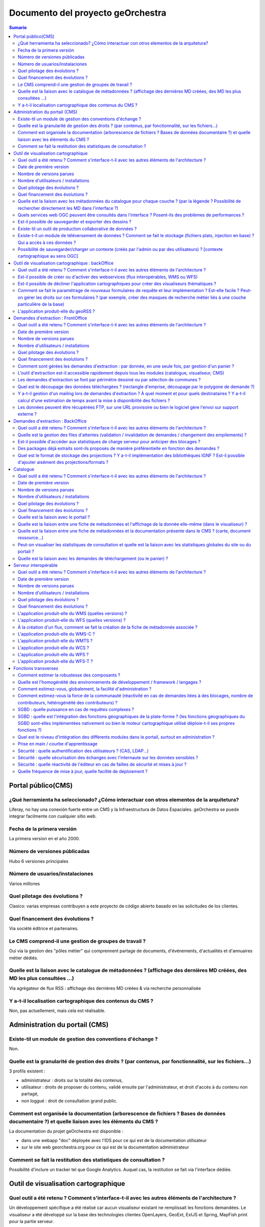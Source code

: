 .. _`georchestra.es.documentation.fiche_identite`:

======================================
Documento del proyecto geOrchestra
======================================

.. contents:: Sumario
  :local:

Portal público(CMS)
====================

¿Qué herramienta ha seleccionado? ¿Cómo interactuar con otros elementos de la arquitetura?
------------------------------------------------------------------------------------------------

Liferay, no hay una conexión fuerte entre un CMS y la Infraestructura de Datos Espaciales. geOrchestra se puede integrar facilmente con cualquier sitio web.


Fecha de la primera versión
--------------------------
La primera version en el año 2000.

Número de versiones públicadas
---------------------------
Hubo 6 versiones principales

Número de usuarios/instalaciones
---------------------------------------
Varios millones

Quel pilotage des évolutions ?
--------------------------------

Clasico: varias empresas contribuyen a este proyecto de código abierto basado en las
solicitudes de los clientes.

Quel financement des évolutions ?
----------------------------------

Via société éditrice et partenaires.

Le CMS comprend-il une gestion de groupes de travail ?
------------------------------------------------------

Oui via la gestion des "pôles métier" qui comprennent partage de documents, 
d'événements, d'actualités et d'annuaires métier dédiés.


Quelle est la liaison avec le catalogue de métadonnées ? (affichage des dernières MD créées, des MD les plus consultées ...)
----------------------------------------------------------------------------------------------------------------------------

Via agrégateur de flux RSS : affichage des dernières MD créées & via recherche personnalisée

Y a-t-il localisation cartographique des contenus du CMS ?
-----------------------------------------------------------

Non, pas actuellement, mais cela est réalisable.


Administration du portail (CMS)
===============================

Existe-til un module de gestion des conventions d'échange ?
-------------------------------------------------------------
Non.


Quelle est la granularité de gestion des droits ? (par contenus, par fonctionnalité, sur les fichiers...)
---------------------------------------------------------------------------------------------------------
3 profils existent : 

- administrateur : droits sur la totalité des contenus,
- utilisateur : droits de proposer du contenu, validé ensuite par l'administrateur, et droit d'accès à du contenu non partagé,
- non loggué : droit de consultation grand public.

Comment est organisée la documentation (arborescence de fichiers ? Bases de données documentaire ?) et quelle liaison avec les éléments du CMS ?
-------------------------------------------------------------------------------------------------------------------------------------------------

La documentation du projet geOrchestra est disponible :

- dans une webapp "doc" déployée avec l'IDS pour ce qui est de la documentation utilisateur
- sur le site web georchestra.org pour ce qui est de la documentation administrateur

Comment se fait la restitution des statistiques de consultation ?
------------------------------------------------------------------
Possibilité d'inclure un tracker tel que Google Analytics. Auquel cas, la restitution se fait via l'interface dédiée.


Outil de visualisation cartographique
=====================================

Quel outil a été retenu ? Comment s'interface-t-il avec les autres éléments de l'architecture ?
-------------------------------------------------------------------------------------------------

Un développement spécifique a été réalisé car aucun visualiseur existant ne 
remplissait les fonctions demandées.
Le visualiseur a été développé sur la base des technologies clientes OpenLayers, 
GeoExt, ExtJS et Spring, MapFish print pour la partie serveur.

Il s'interface (au sens de "communique") avec le serveur cartographique via les 
normes OGC WMS, WFS, SLD, FE.

Date de première version
-------------------------
2010

Nombre de versions parues
--------------------------

Il y a eu 24 "builds" à la date du 19 septembre 2011, cf http://csm-bretagne.fr/hudson/job/georchestra/

Nombre d'utilisateurs / installations
--------------------------------------

De l'ordre de la dizaine.

Quel pilotage des évolutions ?
--------------------------------

Via le PSC, cf `http://www.georchestra.org/documentation/psc.html <http://www.georchestra.org/documentation/psc.html>`_

Quel financement des évolutions ?
----------------------------------

Dans l'exprit le plus traditionnel du développement logiciel libre, c'est-à-dire, 
par le biais de projets financés mais également contributions externes bénévoles.

Quelle est la liaison avec les métadonnées du catalogue pour chaque couche ? (par la légende ? Possibilité de rechercher directement les MD dans l'interface ?)
----------------------------------------------------------------------------------------------------------------------------------------------------------------

Au niveau de la légende de chaque couche, le visualiseur affiche un lien vers la 
fiche de métadonnées correspondante. Celle-ci s'ouvre dans une nouvelle fenêtre.
L'utilisateur peut également rechercher dans le catalogue en utilisant les mots 
clés des métadonnées, tout en restant dans l'interface du visualiseur.

Quels services web OGC peuvent être consultés dans l'interface ? Posent-ils des problèmes de performances ?
-------------------------------------------------------------------------------------------------------------

Les services WMS, WMS-C & WFS peuvent être nativement consultés et requêtés dans 
le visualiseur.

Il y a cependant des limitations :

* les WMS-C sont consultables uniquement via chargement de fichiers de contexte 
  (OGC WMC)
* les WFS sont soumis aux limites intrinsèques des navigateurs en terme de nombre 
  d'objets et de vertex simultanément affichables (et cette limite varie fortement 
  selon le navigateur choisi)
 
Pour passer outre ces limitations, il y a la possibilité de "proxifier" les 
couches WMS-C et WFS via le moteur cartographique de la plateforme (GeoServer), 
qui permettra de les afficher sous la forme de couches WMS, tout en conservant 
une très bonne ergonomie de consultation (notamment grâce au mode tuilé).


Est-il possible de sauvegarder et exporter des dessins ?
---------------------------------------------------------

Non


Existe-til un outil de production collaborative de données ?
-------------------------------------------------------------

Oui, il s'agit d'un éditeur collaboratif basé sur le protocole OGC WFS-T.
Cf http://www.georchestra.org/documentation/utilisateur/edition.html pour une 
présentation plus complète.


Existe-t-il un module de téléversement de données ?  Comment se fait le stockage (fichiers plats, injection en base) ? Qui a accès à ces données ?
----------------------------------------------------------------------------------------------------------------------------------------------------

Non, pas dans le visualiseur.
Oui, au niveau du catalogue : tout type de données (PDF, CSV, JPG, PNG ...) peut 
être "attaché" à une fiche de métadonnées. Le stockage est alors effectué dans un 
espace dédié sur le disque. L'accès à ces données peut être limité pour chaque 
fiche de métadonnées, sur la base du système de gestion des droits (organismes/rôles).


Possibilité de sauvegarder/charger un contexte (créés par l'admin ou par des utilisateurs) ? [contexte cartographique au sens OGC]
-----------------------------------------------------------------------------------------------------------------------------------

Dans le visualiseur, toute composition cartographique est OGC WMC :

- l'administrateur choisit le contexte par défaut du visualiseur sous la forme d'un fichier WMC,
- l'administrateur peut créer un certain nombre de contextes et proposer autant de liens vers des visualiseurs avec des thèmes distincts,
- tout utilisateur peut sauvegarder (sur son poste) sa composition cartographique au format WMC,
- tout utilisateur peut restaurer un contexte cartographique qu'on lui aura communiqué au format WMC,
- tout utilisateur peut créer un permalien vers sa composition cartographique en appelant le visualiseur avec le paramètre ?wmc= suivi d'une URL vers le fichier WMC.
 

Outil de visualisation cartographique : backOffice
==================================================

Quel outil a été retenu ? Comment s'interface-t-il avec les autres éléments de l'architecture ?
-------------------------------------------------------------------------------------------------

Nous utilisons le moteur cartographique GeoServer 2, dont l'interface d'administration présente une très bonne ergonomie.
Seuls les utilisateurs munis du rôle "ADMINISTRATOR" ont accès à cette interface.
L'interface est intégrée à la suite d'applications via un bandeau reprenant les fonctionnalités de l'IDS (catalogue/visualiseur/extracteur/administration)


Est-il possible de créer ou d'activer des webservices (flux interopérables, WMS ou WFS) 
----------------------------------------------------------------------------------------

Tout à fait, et sans avoir besoin de taper une seule ligne de commande : en ligne depuis l'interface de GeoServer.
Chaque couche est activable/désactivable à volonté.


Est-il possible de décliner l'application cartographiques pour créer des visualiseurs thématiques ? 
----------------------------------------------------------------------------------------------------

Oui, cf ci-dessus (contextes OGC WMC)


Comment se fait le paramétrage de nouveaux formulaires de requête et leur implémentation ? Est-elle facile ? Peut-on gérer les droits sur ces formulaires ? (par exemple, créer des masques de recherche métier liés à une couche particulière de la base)
------------------------------------------------------------------------------------------------------------------------------------------------------------------------------------------------------------------------------------------------------------------

Il n'y a pas de notion de formulaire de requête pré-existant : tout utilisateur est en mesure de créer sa propre requête métier sur toute couche WMS/WFS en utilisant des critères attributaires et géométriques.


L'application produit-elle du geoRSS ?
---------------------------------------

Oui, en utilisant la syntaxe suivante pour une couche nommée ns:test : 
http://ids.monserveur.org/geoserver/wms/reflect?layers=ns:test&format=rss


Demandes d'extraction : FrontOffice	
====================================

Quel outil a été retenu ? Comment s'interface-t-il avec les autres éléments de l'architecture ?
------------------------------------------------------------------------------------------------

Un développement spécifique a été réalisé car aucun système d'extraction existant 
ne remplissait les fonctions demandées.
L'extracteur a été développé sur la base des technologies clientes OpenLayers, 
GeoExt, ExtJS et Spring pour la partie serveur.

Il reçoit ses demandes de traitement par le contenu JSON qui lui est directement 
POSTé.
Il est en mesure de traiter les couches WMS/WFS servies par le moteur 
cartographique local ou par des serveurs OGC distants.

Date de première version
---------------------------
2010, idem module visualiseur.

Nombre de versions parues
---------------------------
Idem module visualiseur.

Nombre d'utilisateurs / installations
--------------------------------------
Probablement une petite dizaine.

Quel pilotage des évolutions ?
-------------------------------
Idem module visualiseur.

Quel financement des évolutions ?
----------------------------------
Idem module visualiseur.


Comment sont gérées les demandes d'extraction : par donnée, en une seule fois, par gestion d'un panier ?
---------------------------------------------------------------------------------------------------------

Gestion d'un panier, traité comme un lot unique de plusieurs couches de données.


L'outil d'extraction est-il accessible rapidement depuis tous les modules (catalogue, visualiseur, CMS)
---------------------------------------------------------------------------------------------------------
Il est accessible rapidement depuis le catalogue (lien via le menu "actions sur 
la sélection") et depuis le CMS (intégration directe).
Le lien depuis le visualiseur sera implémenté au cours de l'année 2012 (cf 
ticket http://csm-bretagne.fr/redmine/issues/2049)


Les demandes d'extraction se font par périmètre dessiné ou par sélection de communes ? 
----------------------------------------------------------------------------------------

Les deux modalités sont possibles.

Noter que, pour la sélection par communes, tout autre type d'objet polygonal est 
acceptable (ex: emprise de forêts), du moment que celui-ci est servi en WFS par 
GeoServer dans l'espace de nommage configuré.
Noter enfin que le périmètre d'extraction peut être agrémenté d'un buffer configurable.


Quel est le découpage des données téléchargées ? (rectangle d'emprise, découpage par le polygone de demande ?)
---------------------------------------------------------------------------------------------------------------

Le découpage est effectué selon un rectangle qui peut être soit l'emprise native 
de la couche, soit une emprise définie manuellement, soit une emprise correpondant 
à un objet de la base de données, éventuellement augmenté d'un buffer.


Y a-t-il gestion d'un mailing lors de demandes d'extraction ? À quel moment et pour quels destinataires ? Y a-t-il calcul d'une estimation de temps avant la mise à disponibilité des fichiers ?
--------------------------------------------------------------------------------------------------------------------------------------------------------------------------------------------------

Oui, un email est envoyé lors de la prise en compte de la demande d'extraction et lors de la fin du traitement.
Le destinataire est le demandeur, et éventuellement un administrateur de données.
Il n'y a pas d'estimation de temps de traitement.

Les données peuvent être récupérées FTP, sur une URL provisoire ou bien le logiciel gère l'envoi sur support externe ?
-----------------------------------------------------------------------------------------------------------------------

Les données sont récupérées via une URL à usage limité dans le temps.

	
Demandes d'extraction : BackOffice	
===================================

Quel outil a été retenu ? Comment s'interface-t-il avec les autres éléments de l'architecture ?
------------------------------------------------------------------------------------------------
Développement spécifique.

Quelle est la gestion des files d'attentes (validation / invalidation de demandes / changement des empilements) ?
--------------------------------------------------------------------------------------------------------------------

En cours de développement (sept 2011) : interface de gestion de la file d'attente, 
changement de priorité d'un job, arrêt d'un job.
Les jobs sont auto-modérés par l'application, sur la base de critères 
(essentiellement de volumétrie) fixés à l'avance par l'administrateur de l'IDS.


Est-il possible d'accéder aux statistiques de charge serveur pour anticiper des blocages ?
-------------------------------------------------------------------------------------------

Il n'y a pas de blocage possible : les demandes trop volumineuses sont refusées 
et l'utilisateur en est averti par courriel.

Des packages déjà extraits sont-ils proposés de manière préférentielle en fonction des demandes ?
--------------------------------------------------------------------------------------------------
Pas au niveau de l'extracteur, mais cela est possible via le module catalogue.

Quel est le format de stockage des projections ? Y a-t-il implémentation des bibliothèques IGNF ? Est-il possible d'ajouter aisément des projections/formats ?
----------------------------------------------------------------------------------------------------------------------------------------------------------------
Les projections supportées par l'extracteur sont gérées au niveau du module 
epsg-extension de l'IDS. Par défaut, un très grand nombre de projections sont 
supportées, mais il est toujours possible d'en ajouter (notamment celles de la 
bibliothèque IGNF).

Catalogue	
==========

Quel outil a été retenu ? Comment s'interface-t-il avec les autres éléments de l'architecture ?
------------------------------------------------------------------------------------------------

GeoNetwork OpenSource. Interfaçage via flux OGC WMS/WFS/WCS & CSW.

Date de première version
-------------------------

2000

Nombre de versions parues
--------------------------

> 14 (cf http://sourceforge.net/projects/geonetwork/files/GeoNetwork_opensource/)

Nombre d'utilisateurs / installations
--------------------------------------

Plusieurs milliers.

Quel pilotage des évolutions ?
------------------------------

PSC, projet OSGeo, cf http://trac.osgeo.org/geonetwork/wiki/PSC

Quel financement des évolutions ?
----------------------------------

Nations Unies et financeurs privés.

Quelle est la liaison avec le portail ?
----------------------------------------

Flux RSS pour une intégration fine & intégration via iframe pour consultation 
complète.

Quelle est la liaison entre une fiche de métadonnées et l'affichage de la donnée elle-même (dans le visualiseur) ?
-------------------------------------------------------------------------------------------------------------------

Via une liste déroulante, il est possible d'envoyer une sélection de fiches de 
métadonnées vers le visualiseur, afin de visualiser complètement les couches OGC 
référencées dans ces fiches de métadonnées.

Quelle est la liaison entre une fiche de métadonnées et la documentation présente dans le CMS ? (carte, document ressource...)
-------------------------------------------------------------------------------------------------------------------------------

Une fiche de métadonnées peut lier vers toute page du CMS.

Peut-on visualiser les statistiques de consultation et quelle est la liaison avec les statistiques globales du site ou du portail ?
------------------------------------------------------------------------------------------------------------------------------------
?

Quelle est la liaison avec les demandes de téléchargement (ou le panier) ?
---------------------------------------------------------------------------

Il est possible d'envoyer simultanément une ou plusieurs fiches de métadonnées 
vers l'extracteur, afin de télécharger les données référencées dans ces fiches 
(via services WMS et/ou WFS)

	
Serveur interopérable
======================

Quel outil a été retenu ? Comment s'interface-t-il avec les autres éléments de l'architecture ?
------------------------------------------------------------------------------------------------

Il s'agit de GeoServer 2, sur lequel reposent les flux WMS, WFS & WCS de la 
plateforme.

Date de première version
------------------------
2001

Nombre de versions parues
--------------------------
Beaucoup ...

Nombre d'utilisateurs / installations
--------------------------------------
Plusieurs milliers

Quel pilotage des évolutions ?
-------------------------------

Via le PSC, cf http://docs.geoserver.org/latest/en/developer/policies/psc.html

Quel financement des évolutions ?
----------------------------------
Comme tout projet OpenSource supporté par plusieurs sociétés commerciales et 
une communauté bénévole.

L'application produit-elle du WMS (quelles versions) ? 
-------------------------------------------------------
Oui : 1.1.1 & 1.3.0

L'application produit-elle du WFS (quelles versions) ? 
------------------------------------------------------
Oui : 1.0.0 & 1.1.0

À la création d'un flux, comment se fait la création de la fiche de métadonnée associée ?
------------------------------------------------------------------------------------------

C'est en fait le processus inverse qui est suivi dans geOrchestra : il y a la 
possibilité de créer une fiche de métadonnées dans le catalogue et, depuis cette 
même interface, d'uploader un zip contenant les données. Celles-ci seront alors 
utilisées par GeoServer pour produire une couche servie en WMS/WFS, 
automatiquement référencée dans la fiche de métadonnées.

L'application produit-elle du WMS-C ?
-------------------------------------

Oui, via GeoWebCache, intégré.

L'application produit-elle du WMTS ?
-------------------------------------

Oui, via GeoWebCache, intégré.


L'application produit-elle du WCS ?
------------------------------------

Oui, à partir de toute source raster.

L'application produit-elle du WPS ?
------------------------------------

Oui, en installant l'extension dédiée. Cf http://docs.geoserver.org/stable/en/user/extensions/wps/index.html

L'application produit-elle du WFS-T ?
-------------------------------------

Oui, nativement, à partir de toute couche vectorielle.

	
Fonctions transverses
======================

Comment estimer la robustesse des composants ?
-----------------------------------------------

La suite d'applications de l'IDS est actuellement utilisée en production avec 
plusieurs centaines d'utilisateurs.

Quelle est l'homogénéité des environnements de développement / framework / langages ?
---------------------------------------------------------------------------------------
Côté serveur, le langage majoritaire est JAVA, avec le framework MVC Spring. Il 
existe un module python permettant de faire de la recherche sur adresses.
Côté client, le langage utilisé est exclusivement JAVASCRIPT.

Comment estimez-vous, globalement, la facilité d'administration ?
-----------------------------------------------------------------

L'administration de la solution requiert sans aucun doute des compétences 
d'administration système.

Comment estimez-vous la force de la communauté (réactivité en cas de demandes liées à des blocages, nombre de contributeurs, hétérogénéité des contributeurs) ?
----------------------------------------------------------------------------------------------------------------------------------------------------------------

La communauté est rassemblée autour de listes de discussions actives et 
spécialisées (généraliste, développement, intégration continue). Cf 
http://www.georchestra.org/community.html pour plus d'informations.

SGBD : quelle puissance en cas de requêtes complexes ?
-------------------------------------------------------

PostGreSQL et PostGIS sont des solutions matures et de niveau professionnel, 
qui sont en mesure de répondre à des requêtes spatiales complexes de manière p
erformante.

SGBD : quelle est l'intégration des fonctions géographiques de la plate-forme ? (les fonctions géographiques du SGBD sont-elles implémentées nativement ou bien le moteur cartographique utilisé déploie-t-il ses propres fonctions ?)
---------------------------------------------------------------------------------------------------------------------------------------------------------------------------------------------------------------------------------------

Le moteur cartographique utilise les fonctions spatiales de la la librairie JTS, 
alors que PostGIS utilise celles de la librairie GEOS.
GEOS est un port en C++ de JTS.

Quel est le niveau d'intégration des différents modules dans le portail, surtout en administration ?
----------------------------------------------------------------------------------------------------

Il y a deux modalités d'accès à la suite d'applications spatiales de geOrchestra : 
soit directement en saisissant l'URL d'une application, soit à travers le CMS.
Les différents modules et leurs consoles d'administration seront très prochainement 
intégrés au sein de l'IDS avec un bandeau permettant de commuter facilement de 
l'un à l'autre.

Prise en main / courbe d'apprentissage
---------------------------------------

La prise en main requiert lecture de la documentation fournie. En cas de 
difficulté, la communauté répond rapidement (dans la journée, voire mieux) aux 
questions posées sur la liste de discussion georchestra-dev.

Sécurité : quelle authentification des utilisateurs ? (CAS, LDAP...)
--------------------------------------------------------------------

Les utilisateurs et les groupes sont stockés dans un arbre LDAP, servi par OpenLDAP. 
CAS est utilisé pour gérer l'authentification unique (SSO), tandis qu'un proxy 
de sécurité filtre l'accès aux applications en fonction de droits de l'utilisateur.

Sécurité : quelle sécurisation des échanges avec l'internaute sur les données sensibles ?
-----------------------------------------------------------------------------------------

La phase de login passe nécessairement en HTTPS. Il n'y a donc aucun risque 
d'interception des mots de passe dans l'échange client/serveur.
Possibilité de configurer certaines applications en HTTPS (typiquement, GeoServer) 
s'il est nécessaire de sécuriser les flux OGC.

Sécurité  : quelle réactivité de l'éditeur en cas de failles de sécurité et mises à jour ?
-------------------------------------------------------------------------------------------

Pour les briques CMS, catalogue et moteur cartographique, nous reposons sur la 
réactivité de l'éditeur, qui est très bonne.
Pour les briques développées spécifiquement pour le projet, aucune faille de 
sécurité n'a été rapportée jusqu'à présent.

Quelle fréquence de mise à jour, quelle facilité de déploiement ?
--------------------------------------------------------------------

Une version stable tous les 6 mois, avec potentiellement des versions intermédiaires 
si le besoin est avéré.
Le déploiement des applications se fait par upload des fichiers WAR des différents 
modules dans Apache Tomcat.



